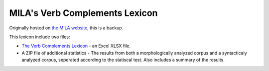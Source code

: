 MILA's Verb Complements Lexicon
================================

Originally hosted on `the MILA website <http://www.mila.cs.technion.ac.il/resources_lexicons_verbcomplements.html>`_, this is a backup.

This lexicon include two files:

* `The Verb Complements Lexicon <https://github.com/NLPH/NLPH_Resources/blob/master/linguistic_resources/lexicons/MILA_verb_complements%20_lexicon/dictionaries.zip>`_ -  an Excel XLSX file.
* A ZIP file of additional statistics - The results from both a morphologically analyzed corpus and a syntacticaly analyzed corpus, seperated according to the statiscal test. Also includes a summary of the results.
